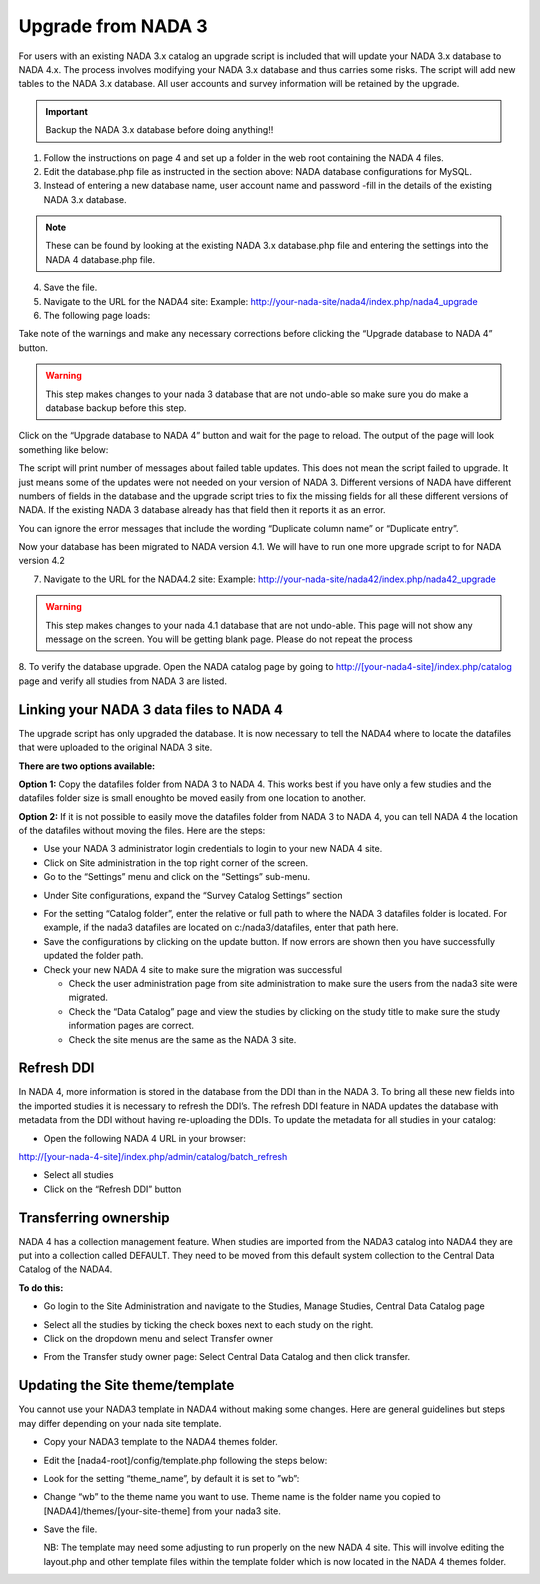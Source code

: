 ============
Upgrade from NADA 3
============

For users with an existing NADA 3.x catalog an upgrade script is included that will update your NADA 3.x database to NADA 4.x. The process involves modifying your NADA 3.x database and thus carries some risks. The script will add new tables to the NADA 3.x database. All user accounts and survey information will be retained by the upgrade.

.. important::
	Backup the NADA 3.x database before doing anything!!

1. Follow the instructions on page 4 and set up a folder in the web root containing the NADA 4 files.

2. Edit the database.php file as instructed in the section above: NADA database configurations for MySQL.

3. Instead of entering a new database name, user account name and password -fill in the details of the existing NADA 3.x database. 

.. note::
	
	These can be found by looking at the existing NADA 3.x database.php file and entering the settings into the NADA 4 database.php file.
	
.. image:: images/database-connection.png

4. Save the file.

5. Navigate to the URL for the NADA4 site: Example: http://your-nada-site/nada4/index.php/nada4_upgrade

6. The following page loads:

.. image:: images/upgrade-database.png

Take note of the warnings and make any necessary corrections before
clicking the “Upgrade database to NADA 4” button.

.. warning:: This step makes changes to your nada 3 database that are not undo-able so make sure you do make a database backup before this step.

Click on the “Upgrade database to NADA 4” button and wait for the page to
reload. The output of the page will look something like below:

The script will print number of messages about failed table updates. This does
not mean the script failed to upgrade. It just means some of the updates were
not needed on your version of NADA 3. Different versions of NADA have
different numbers of fields in the database and the upgrade script tries to fix
the missing fields for all these different versions of NADA. If the existing
NADA 3 database already has that field then it reports it as an error.

You can ignore the error messages that include the wording “Duplicate
column name” or “Duplicate entry”.

Now your database has been migrated to NADA version 4.1. We will have to run one more upgrade script to for NADA version 4.2

7. Navigate to the URL for the NADA4.2 site: Example: http://your-nada-site/nada42/index.php/nada42_upgrade

.. warning:: This step makes changes to your nada 4.1 database that are not undo-able. This page will not show any message on the screen. You will be getting blank page. Please do not repeat the process

8. To verify the database upgrade. Open the NADA catalog page by going to
http://[your-nada4-site]/index.php/catalog page and verify all studies from
NADA 3 are listed.

Linking your NADA 3 data files to NADA 4
-----------------------------------------

The upgrade script has only upgraded the database. It is now necessary to tell the NADA4 where to locate the datafiles that were uploaded to the original NADA 3 site.

**There are two options available:**

**Option 1:** Copy the datafiles folder from NADA 3 to NADA 4. This works best if you have only a few studies and the datafiles folder size is small enoughto be moved easily from one location to another.

**Option 2:** If it is not possible to easily move the datafiles folder from NADA 3 to NADA 4, you can tell NADA 4 the location of the datafiles without moving the files. Here are the steps:

* Use your NADA 3 administrator login credentials to login to your new NADA 4 site.

* Click on Site administration in the top right corner of the screen.

* Go to the “Settings” menu and click on the “Settings” sub-menu.

.. image:: images/settings-menu.png

* Under Site configurations, expand the “Survey Catalog Settings” section

.. image:: images/survey-catalog-settings.png

* For the setting “Catalog folder”, enter the relative or full path to where the NADA 3 datafiles folder is located. For example, if the nada3 datafiles are located on c:/nada3/datafiles, enter that path here.

* Save the configurations by clicking on the update button. If now errors are shown then you have successfully updated the folder path.

* Check your new NADA 4 site to make sure the migration was successful

  - Check the user administration page from site administration to make sure the users from the nada3 site were migrated.

  - Check the “Data Catalog” page and view the studies by clicking on the study title to make sure the study information pages are correct.

  - Check the site menus are the same as the NADA 3 site.
Refresh DDI
----------------
In NADA 4, more information is stored in the database from the DDI than in the NADA 3. To bring all these new fields into the imported studies it is necessary to refresh the DDI’s. The refresh DDI feature in NADA updates the database with metadata from the DDI without having re-uploading the DDIs. 
To update the metadata for all studies in your catalog:

*	Open the following NADA 4 URL in your browser: 

http://[your-nada-4-site]/index.php/admin/catalog/batch_refresh

*	Select all studies

*	Click on the “Refresh DDI” button

Transferring ownership
----------------

NADA 4 has a collection management feature. When studies are imported from the NADA3 catalog into NADA4 they are put into a collection called DEFAULT. They need to be moved from this default system collection to the Central Data Catalog of the NADA4.

**To do this:**

*	Go login to the Site Administration and navigate to the Studies, Manage Studies, Central Data Catalog page

.. image:: images/manage-studies.png

*	Select all the studies by ticking the check boxes next to each study on the right.

*	Click on the dropdown menu and select Transfer owner

.. image:: images/transfer-study.png
 
*	From the Transfer study owner page: Select Central Data Catalog and then click transfer.

.. image:: images/select-collection.png 

Updating the Site theme/template
--------------------------------

You cannot use your NADA3 template in NADA4 without making some changes. Here are general guidelines but steps may differ depending on your nada site template.

*	Copy your NADA3 template to the NADA4 themes folder.

*	Edit the [nada4-root]/config/template.php following the steps below:

*	Look for the setting “theme_name”, by default it is set to ”wb”:

*	 Change “wb” to the theme name you want to use. Theme name is the folder name you copied to [NADA4]/themes/[your-site-theme] from your nada3 site.

*	Save the file.

	NB: The template may need some adjusting to run properly on the new NADA 4 site. This will involve editing the layout.php and other template files within the template folder which is now located in the NADA 4 themes folder.
